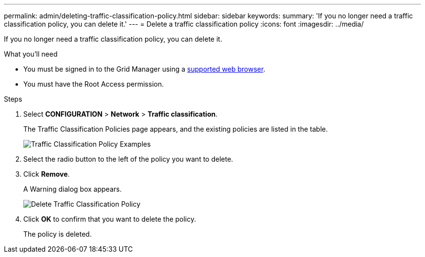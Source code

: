 ---
permalink: admin/deleting-traffic-classification-policy.html
sidebar: sidebar
keywords: 
summary: 'If you no longer need a traffic classification policy, you can delete it.'
---
= Delete a traffic classification policy
:icons: font
:imagesdir: ../media/

[.lead]
If you no longer need a traffic classification policy, you can delete it.

.What you'll need

* You must be signed in to the Grid Manager using a xref:../admin/web-browser-requirements.adoc[supported web browser].
* You must have the Root Access permission.

.Steps

. Select *CONFIGURATION* > *Network* > *Traffic classification*.
+
The Traffic Classification Policies page appears, and the existing policies are listed in the table.
+
image::../media/traffic_classification_policies_main_screen_w_examples.png[Traffic Classification Policy Examples]

. Select the radio button to the left of the policy you want to delete.
. Click *Remove*.
+
A Warning dialog box appears.
+
image::../media/traffic_classification_policy_delete.png[Delete Traffic Classification Policy]

. Click *OK* to confirm that you want to delete the policy.
+
The policy is deleted.
